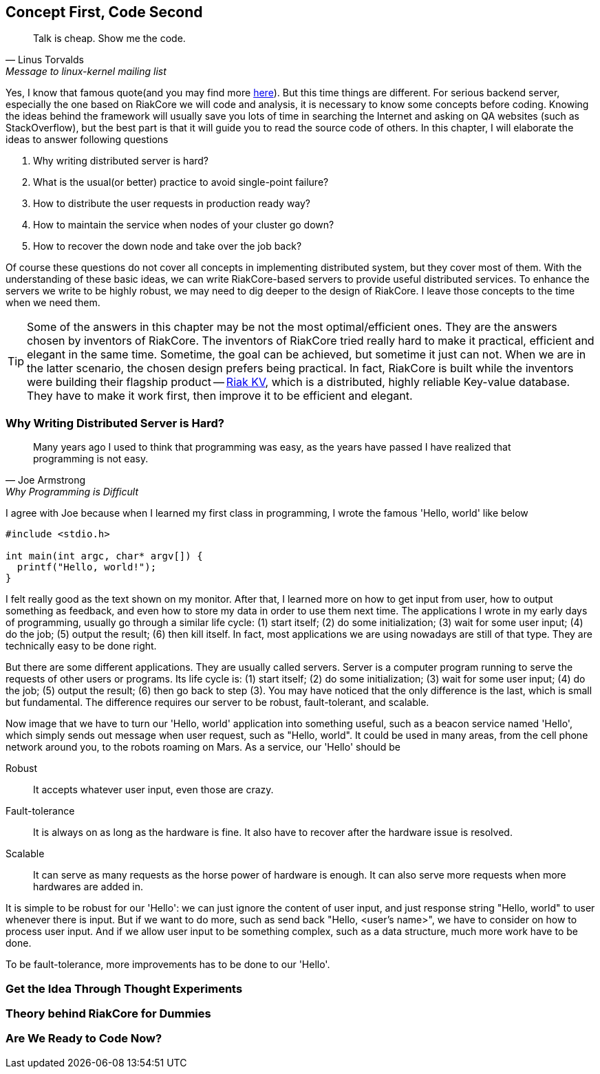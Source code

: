 Concept First, Code Second
--------------------------

[quote, Linus Torvalds, Message to linux-kernel mailing list]
____
Talk is cheap. Show me the code.
____

Yes, I know that famous quote(and you may find more
http://en.wikiquote.org/wiki/Linus_Torvald[here]). But this time things are
different. For serious backend server, especially the one based on RiakCore we
will code and analysis, it is necessary to know some concepts before coding.
Knowing the ideas behind the framework will usually save you lots of time in
searching the Internet and asking on QA websites (such as StackOverflow), but
the best part is that it will guide you to read the source code of others. In
this chapter, I will elaborate the ideas to answer following questions

1. Why writing distributed server is hard?
2. What is the usual(or better) practice to avoid single-point failure?
3. How to distribute the user requests in production ready way?
4. How to maintain the service when nodes of your cluster go down?
5. How to recover the down node and take over the job back?

Of course these questions do not cover all concepts in implementing distributed
system, but they cover most of them. With the understanding of these basic
ideas, we can write RiakCore-based servers to provide useful distributed
services. To enhance the servers we write to be highly robust, we may need to
dig deeper to the design of RiakCore. I leave those concepts to the time when
we need them.

TIP: Some of the answers in this chapter may be not the most
optimal/efficient ones. They are the answers chosen by inventors of
RiakCore. The inventors of RiakCore tried really hard to make it
practical, efficient and elegant in the same time. Sometime, the goal
can be achieved, but sometime it just can not.  When we are in the
latter scenario, the chosen design prefers being practical. In fact,
RiakCore is built while the inventors were building their flagship
product -- https://github.com/basho/riak_kv[Riak KV], which is a
distributed, highly reliable Key-value database. They have to make it
work first, then improve it to be efficient and elegant.


Why Writing Distributed Server is Hard?
~~~~~~~~~~~~~~~~~~~~~~~~~~~~~~~~~~~~~~~

[quote, Joe Armstrong, Why Programming is Difficult]
____
Many years ago I used to think that programming was easy, as the years have
passed I have realized that programming is not easy.
____

I agree with Joe because when I learned my first class in programming, I wrote
the famous 'Hello, world' like below

[source, c]
----
#include <stdio.h>

int main(int argc, char* argv[]) {
  printf("Hello, world!");
}
----

I felt really good as the text shown on my monitor. After that, I learned more
on how to get input from user, how to output something as feedback, and even
how to store my data in order to use them next time. The applications I wrote
in my early days of programming, usually go through a similar life cycle: (1) start
itself; (2) do some initialization; (3) wait for some user input; (4) do the job; (5) output
the result; (6) then kill itself. In fact, most applications we are using nowadays
are still of that type. They are technically easy to be done right.

But there are some different applications. They are usually called servers.
Server is a computer program running to serve the requests of other users or
programs. Its life cycle is: (1) start itself; (2) do some initialization; (3)
wait for some user input; (4) do the job; (5) output the result; (6) then go
back to step (3). You may have noticed that the only difference is the last,
which is small but fundamental. The difference requires our server to be
robust, fault-tolerant, and scalable.

Now image that we have to turn our 'Hello, world' application into something
useful, such as a beacon service named 'Hello', which simply sends out message
when user request, such as "Hello, world". It could be used in many areas, from
the cell phone network around you, to the robots roaming on Mars. As a service,
our 'Hello' should be

Robust::
  It accepts whatever user input, even those are crazy.

Fault-tolerance::
  It is always on as long as the hardware is fine. It also have to recover
after the hardware issue is resolved.

Scalable::
  It can serve as many requests as the horse power of hardware is enough. It
can also serve more requests when more hardwares are added in.

It is simple to be robust for our 'Hello': we can just ignore the content of
user input, and just response string "Hello, world" to user whenever there is
input. But if we want to do more, such as send back "Hello, <user's name>", we
have to consider on how to process user input. And if we allow user input to be
something complex, such as a data structure, much more work have to be done.

To be fault-tolerance, more improvements has to be done to our 'Hello'.

Get the Idea Through Thought Experiments
~~~~~~~~~~~~~~~~~~~~~~~~~~~~~~~~~~~~~~~~



Theory behind RiakCore for Dummies
~~~~~~~~~~~~~~~~~~~~~~~~~~~~~~~~~~



Are We Ready to Code Now?
~~~~~~~~~~~~~~~~~~~~~~~~~

